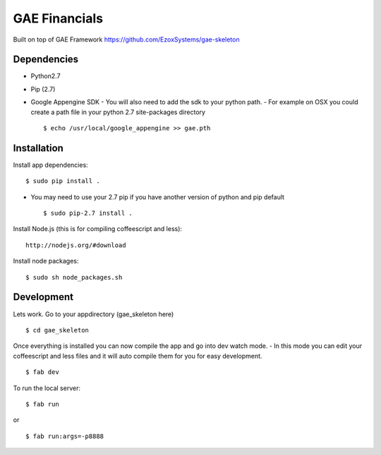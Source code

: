 GAE Financials
=============

Built on top of GAE Framework
https://github.com/EzoxSystems/gae-skeleton


Dependencies
------------
- Python2.7
- Pip (2.7)
- Google Appengine SDK
  - You will also need to add the sdk to your python path.
  - For example on OSX you could create a path file in your python 2.7 site-packages directory ::

    $ echo /usr/local/google_appengine >> gae.pth


Installation
------------

Install app dependencies: ::

    $ sudo pip install .

* You may need to use your 2.7 pip if you have another version of python and pip default ::

    $ sudo pip-2.7 install .

Install Node.js (this is for compiling coffeescript and less): ::

    http://nodejs.org/#download

Install node packages: ::

    $ sudo sh node_packages.sh



Development
-----------

Lets work. Go to your appdirectory (gae_skeleton here) ::

    $ cd gae_skeleton

Once everything is installed you can now compile the app and go into dev watch mode.
- In this mode you can edit your coffeescript and less files and it will auto compile them for you for easy development. ::

    $ fab dev


To run the local server: ::

    $ fab run
or ::

    $ fab run:args=-p8888
